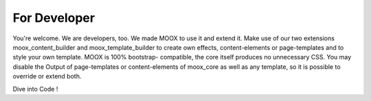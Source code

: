 ﻿

.. ==================================================
.. FOR YOUR INFORMATION
.. --------------------------------------------------
.. -*- coding: utf-8 -*- with BOM.

.. ==================================================
.. DEFINE SOME TEXTROLES
.. --------------------------------------------------
.. role::   underline
.. role::   typoscript(code)
.. role::   ts(typoscript)
   :class:  typoscript
.. role::   php(code)


For Developer
^^^^^^^^^^^^^

You're welcome. We are developers, too. We made MOOX to use it and
extend it. Make use of our two extensions moox\_content\_builder and
moox\_template\_builder to create own effects, content-elements or
page-templates and to style your own template. MOOX is 100% bootstrap-
compatible, the core itself produces no unnecessary CSS. You may
disable the Output of page-templates or content-elements of moox\_core
as well as any template, so it is possible to override or extend both.

Dive into Code !

